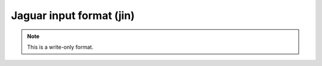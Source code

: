 .. _Jaguar_input_format:

Jaguar input format (jin)
=========================
.. note:: This is a write-only format.

